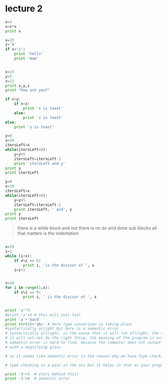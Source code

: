 
* lecture 2

#+BEGIN_SRC python
x=3
x=x*x
print x

#+END_SRC

#+RESULTS:
: None

#+BEGIN_SRC python
x=15
z='b'
if x<'z':
    print 'hello'
    print 'mom'

#+END_SRC

#+RESULTS:
: None

#+BEGIN_SRC python :results output

x=15
y=5
z=11
print x,y,z
print "how are you?"

if x<y:
    if x<z:
        print 'x is least'
    else:
        print 'z is least'
else:
    print 'y is least'

#+END_SRC

#+RESULTS:
: 15 5 11
: how are you?
: y is least

#+BEGIN_SRC python :results output
y=0
x=10
itersLeft=x
while(itersLeft>0):
    y=y+5
    itersLeft=itersLeft-1
    print 'itersLeft and y'
print y
print itersLeft
#+END_SRC

#+RESULTS:
#+begin_example
itersLeft and y
itersLeft and y
itersLeft and y
itersLeft and y
itersLeft and y
itersLeft and y
itersLeft and y
itersLeft and y
itersLeft and y
itersLeft and y
50
0
#+end_example


#+BEGIN_SRC python :results output
y=0
x=10
itersLeft=x
while(itersLeft>0):
    y=y+5
    itersLeft=itersLeft-1
    print itersLeft, ' and', y
print y
print itersLeft
#+END_SRC

#+RESULTS:
#+begin_example
9  and 5
8  and 10
7  and 15
6  and 20
5  and 25
4  and 30
3  and 35
2  and 40
1  and 45
0  and 50
50
0
#+end_example

#+BEGIN_QUOTE
there is a while block and not there is no do and done sub blocks
all that matters is the indentation
#+END_QUOTE

#+BEGIN_SRC python :results output

x=10
i=1
while (i<x):
    if x%i == 0:
        print i, 'is the divisor of ', x
    i=i+1


#+END_SRC

#+RESULTS:
: 1 is the divisor of  10
: 2 is the divisor of  10
: 5 is the divisor of  10

#+BEGIN_SRC python :results output 
x=10
for i in range(1,x):
    if x%i == 0:
        print i, ' is the divisor of ', x

#+END_SRC

#+RESULTS:
: 1  is the divisor of  10
: 2  is the divisor of  10
: 5  is the divisor of  10

#+BEGIN_SRC python :results output

print 'a'*3
#print 'a'+4 # this will just fail
print 'a'+'bacd'
print str(3)+'abc' # here type conversion is taking place
#syntactically alright but here is a semantic error
# syntactically allright, in the sense that it will run allright, the computer will not output any error, but
# it will not not do the right thing, the meaning of the program is wrong << semantic error
# semantic error is hard to find, because the computer does not output any error and you have to go back and look for it
# with a magnifying glass

# so it seems like semantic error is the reason why we have type checking in languages. and languages can be classified as strongly typed or loosely typed 

# type checking is a pain in the ass but it helps in that as your program grows, it become more easier to screw up and this is where type checking helps

print '4'>3  # story behind this?
print '3'<4  # semantic error

#+END_SRC

#+RESULTS:
: aaa
: abacd
: 3abc
: True
: False


